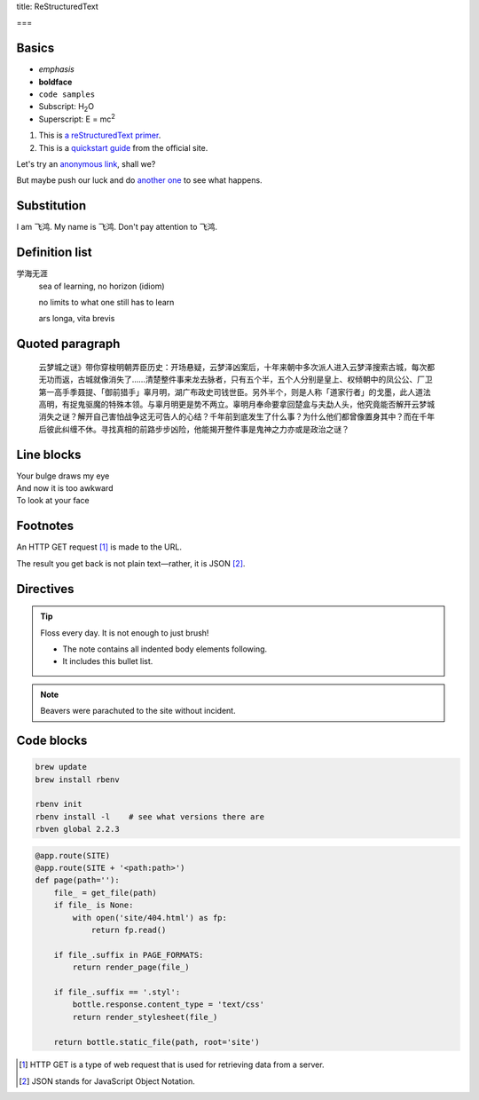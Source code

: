 title: ReStructuredText

===

.. This is a comment! It will not show up in the rendered markup.

Basics
------

- *emphasis*
- **boldface**
- ``code samples``
- Subscript: H\ :sub:`2`\ O
- Superscript: E = mc\ :sup:`2`

#. This is `a reStructuredText primer`_.
#. This is a `quickstart guide`_ from the official site.

.. _a reStructuredText primer: http://sphinx-doc.org/rest.html
.. _quickstart guide: http://docutils.sourceforge.net/docs/user/rst/quickref.html

Let's try an `anonymous link`__, shall we?

.. __: http://www.theguardian.com/us-news/2015/oct/22/idaho-historic-footage-parachuting-beavers

But maybe push our luck and do `another one`__ to see what happens.

.. __: http://boingboing.net/2015/10/21/mcdonalds-china-debuts-a-cem.html?utm_source=moreatbb&utm_medium=nextpost&utm_campaign=nextpostthumbnails

Substitution
------------

I am |name|. My name is |name|. Don't pay attention to |name|.

.. |name| replace:: 飞鸿

Definition list
---------------

学海无涯
  sea of learning, no horizon (idiom)

  no limits to what one still has to learn

  ars longa, vita brevis

Quoted paragraph
----------------

  云梦城之谜》带你穿梭明朝弄臣历史：开场悬疑，云梦泽凶案后，十年来朝中多次派人进入云梦泽搜索古城，每次都无功而返，古城就像消失了……清楚整件事来龙去脉者，只有五个半，五个人分别是皇上、权倾朝中的凤公公、厂卫第一高手季聂提、「御前猎手」辜月明，湖广布政史司钱世臣。另外半个，则是人称「道家行者」的戈墨，此人道法高明，有捉鬼驱魔的特殊本领。与辜月明更是势不两立。辜明月奉命要拿回楚盒与夫勐人头，他究竟能否解开云梦城消失之谜？解开自己害怕战争这无可告人的心结？千年前到底发生了什么事？为什么他们都曾像置身其中？而在千年后彼此纠缠不休。寻找真相的前路步步凶险，他能揭开整件事是鬼神之力亦或是政治之谜？

Line blocks
-----------

| Your bulge draws my eye
| And now it is too awkward
| To look at your face

Footnotes
---------

An HTTP GET request [#]_ is made to the URL.

The result you get back is not plain text—rather, it is JSON [#]_.

Directives
----------

.. tip:: Floss every day.
   It is not enough to just brush!

   - The note contains all indented body elements
     following.
   - It includes this bullet list.

.. note:: Beavers were parachuted to the site without incident.

.. image:: http://67.media.tumblr.com/71313cc8d41737c0ec31d957fe9dfb61/tumblr_mi2on7vxWZ1rvuj8do1_500.png

Code blocks
-----------

.. code::

  brew update
  brew install rbenv

  rbenv init
  rbenv install -l    # see what versions there are
  rbven global 2.2.3

.. code:: python

  @app.route(SITE)
  @app.route(SITE + '<path:path>')
  def page(path=''):
      file_ = get_file(path)
      if file_ is None:
          with open('site/404.html') as fp:
              return fp.read()

      if file_.suffix in PAGE_FORMATS:
          return render_page(file_)

      if file_.suffix == '.styl':
          bottle.response.content_type = 'text/css'
          return render_stylesheet(file_)

      return bottle.static_file(path, root='site')

.. [#] HTTP GET is a type of web request that is used for retrieving data from a server.
.. [#] JSON stands for JavaScript Object Notation.
